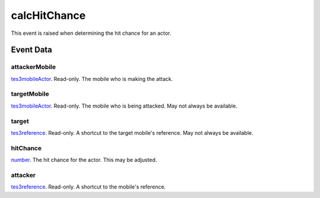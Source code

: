 calcHitChance
====================================================================================================

This event is raised when determining the hit chance for an actor.

Event Data
----------------------------------------------------------------------------------------------------

attackerMobile
~~~~~~~~~~~~~~~~~~~~~~~~~~~~~~~~~~~~~~~~~~~~~~~~~~~~~~~~~~~~~~~~~~~~~~~~~~~~~~~~~~~~~~~~~~~~~~~~~~~~

`tes3mobileActor`_. Read-only. The mobile who is making the attack.

targetMobile
~~~~~~~~~~~~~~~~~~~~~~~~~~~~~~~~~~~~~~~~~~~~~~~~~~~~~~~~~~~~~~~~~~~~~~~~~~~~~~~~~~~~~~~~~~~~~~~~~~~~

`tes3mobileActor`_. Read-only. The mobile who is being attacked. May not always be available.

target
~~~~~~~~~~~~~~~~~~~~~~~~~~~~~~~~~~~~~~~~~~~~~~~~~~~~~~~~~~~~~~~~~~~~~~~~~~~~~~~~~~~~~~~~~~~~~~~~~~~~

`tes3reference`_. Read-only. A shortcut to the target mobile's reference. May not always be available.

hitChance
~~~~~~~~~~~~~~~~~~~~~~~~~~~~~~~~~~~~~~~~~~~~~~~~~~~~~~~~~~~~~~~~~~~~~~~~~~~~~~~~~~~~~~~~~~~~~~~~~~~~

`number`_. The hit chance for the actor. This may be adjusted.

attacker
~~~~~~~~~~~~~~~~~~~~~~~~~~~~~~~~~~~~~~~~~~~~~~~~~~~~~~~~~~~~~~~~~~~~~~~~~~~~~~~~~~~~~~~~~~~~~~~~~~~~

`tes3reference`_. Read-only. A shortcut to the mobile's reference.

.. _`number`: ../../lua/type/number.html
.. _`tes3mobileActor`: ../../lua/type/tes3mobileActor.html
.. _`tes3reference`: ../../lua/type/tes3reference.html
